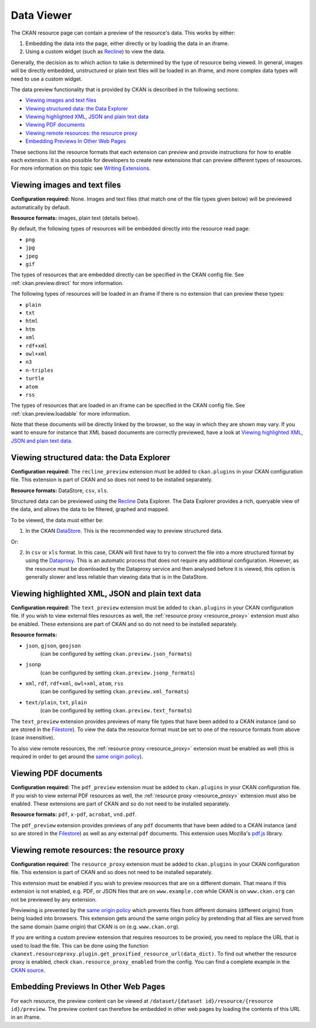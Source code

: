 ===========
Data Viewer
===========

The CKAN resource page can contain a preview of the resource's data.
This works by either:

1. Embedding the data into the page, either directly or by loading the data
   in an iframe.
2. Using a custom widget (such as `Recline <http://okfnlabs.org/recline>`_)
   to view the data.

Generally, the decision as to which action to take is determined by the type of
resource being viewed.
In general, images will be directly embedded, unstructured or plain text
files will be loaded in an iframe, and more complex data types will need to
use a custom widget.

The data preview functionality that is provided by CKAN is described in
the following sections:

* `Viewing images and text files`_
* `Viewing structured data: the Data Explorer`_
* `Viewing highlighted XML, JSON and plain text data`_
* `Viewing PDF documents`_
* `Viewing remote resources: the resource proxy`_
* `Embedding Previews In Other Web Pages`_

These sections list the resource formats that each extension can preview and
provide instructions for how to enable each extension.
It is also possible for developers to create new extensions that can preview
different types of resources.
For more information on this topic see
`Writing Extensions <writing-extensions.html>`_.


Viewing images and text files
-----------------------------

**Configuration required:** None.
Images and text files (that match one of the file types given below) will be
previewed automatically by default.

**Resource formats:** images, plain text (details below).

By default, the following types of resources will be embedded directly into
the resource read page:

* ``png``
* ``jpg``
* ``jpeg``
* ``gif``

The types of resources that are embedded directly can be specified in the
CKAN config file. See :ref:`ckan.preview.direct` for more information.

The following types of resources will be loaded in an iframe if there is no
extension that can preview these types:

* ``plain``
* ``txt``
* ``html``
* ``htm``
* ``xml``
* ``rdf+xml``
* ``owl+xml``
* ``n3``
* ``n-triples``
* ``turtle``
* ``atom``
* ``rss``

The types of resources that are loaded in an iframe can be specified in the
CKAN config file. See :ref:`ckan.preview.loadable` for more information.

Note that these documents will be directly linked by the browser, so the
way in which they are shown may vary. If you want to ensure for instance that
XML based documents are correctly previewed, have a look at `Viewing highlighted XML, JSON and plain text data`_.


Viewing structured data: the Data Explorer
------------------------------------------

.. versionadded:: 2.0
   the ``recline_preview`` extension is new in CKAN 2.0.

**Configuration required:** The ``recline_preview`` extension must be added to
``ckan.plugins`` in your CKAN configuration file.
This extension is part of CKAN and so does not need to be installed separately.

**Resource formats:** DataStore, ``csv``, ``xls``.

Structured data can be previewed using the
`Recline <http://okfnlabs.org/recline>`_ Data Explorer.
The Data Explorer provides a rich, queryable view of the data, and allows the
data to be filtered, graphed and mapped.

To be viewed, the data must either be:

1. In the CKAN `DataStore <datastore.html>`_.
   This is the recommended way to preview structured data.

Or:

2. In ``csv`` or ``xls`` format.
   In this case, CKAN will first have to try to convert the file into a more
   structured format by using the
   `Dataproxy <https://github.com/okfn/dataproxy>`_.
   This is an automatic process that does not require any additional
   configuration.
   However, as the resource must be downloaded by the Dataproxy service and
   then analysed before it is viewed, this option is generally slower and less
   reliable than viewing data that is in the DataStore.


Viewing highlighted XML, JSON and plain text data
-------------------------------------------------

**Configuration required:** The ``text_preview`` extension must be added to
``ckan.plugins`` in your CKAN configuration file. If you wish to view
external files resources as well, the :ref:`resource proxy <resource_proxy>`
extension must also be enabled.
These extensions are part of CKAN and so do not need to be installed
separately.

**Resource formats:**

* ``json``, ``gjson``, ``geojson``
   (can be configured by setting ``ckan.preview.json_formats``)
* ``jsonp``
   (can be configured  by setting ``ckan.preview.jsonp_formats``)
* ``xml``, ``rdf``, ``rdf+xml``, ``owl+xml``, ``atom``, ``rss``
   (can be configured  by setting ``ckan.preview.xml_formats``)
* ``text/plain``, ``txt``, ``plain``
   (can be configured  by setting ``ckan.preview.text_formats``)

The ``text_preview`` extension provides previews of many file types that have been
added to a CKAN instance
(and so are stored in the `Filestore <filestore.html>`_).
To view the data the resource format must be set to one of the resource formats
from above (case insensitive).

To also view remote resources, the :ref:`resource proxy <resource_proxy>`
extension must be enabled as well (this is required in order to get around the
`same origin policy <http://en.wikipedia.org/wiki/Same_origin_policy>`_).

Viewing PDF documents
---------------------

**Configuration required:** The ``pdf_preview`` extension must be added to
``ckan.plugins`` in your CKAN configuration file. If you wish to view external
PDF resources as well, the :ref:`resource proxy <resource_proxy>`
extension must also be enabled.
These extensions are part of CKAN and so do not need to be installed separately.

**Resource formats:** ``pdf``, ``x-pdf``, ``acrobat``, ``vnd.pdf``.

The ``pdf_preview`` extension provides previews of any ``pdf`` documents
that have been added to a CKAN instance (and so are stored in
the `Filestore <filestore.html>`_) as well as any external ``pdf`` documents.
This extension uses Mozilla's `pdf.js <http://mozilla.github.io/pdf.js>`_ library.


.. _resource_proxy:

Viewing remote resources: the resource proxy
--------------------------------------------

**Configuration required:** The ``resource_proxy`` extension must be added to
``ckan.plugins`` in your CKAN configuration file.
This extension is part of CKAN and so does not need to be installed separately.

This extension must be enabled if you wish to preview resources that are on a
different domain. That means if this extension is not enabled, e.g.
PDF, or JSON files that are on ``www.example.com`` while CKAN is on
``www.ckan.org`` can not be previewed by any extension.

Previewing is prevented by the
`same origin policy <http://en.wikipedia.org/wiki/Same_origin_policy>`_ which
prevents files from different domains (different *origins*) from being loaded
into browsers. This extension gets around the same origin policy by pretending
that all files are served from the same domain (same *origin*) that
CKAN is on (e.g. ``www.ckan.org``).

If you are writing a custom preview extension that requires resources to be
proxied, you need to replace the URL that is used to load the file. This can
be done using the function ``ckanext.resourceproxy.plugin.get_proxified_resource_url(data_dict)``.
To find out whether the resource proxy is enabled, check ``ckan.resource_proxy_enabled``
from the config. You can find a complete example in the
`CKAN source <https://github.com/okfn/ckan/blob/793c2607199f2204307c12f83925257cd8eadc5e/ckanext/jsonpreview/plugin.py>`_.


Embedding Previews In Other Web Pages
-------------------------------------

.. versionchanged:: 2.0
   The URL that is used to obtain the contents of the resource preview has
   changed from ``/dataset/{name}/resource/{resource_id}/embed``
   to ``/dataset/{name}/resource/{resource_id}/preview``.

For each resource, the preview content can be viewed at
``/dataset/{dataset id}/resource/{resource id}/preview``.
The preview content can therefore be embedded in other web pages by loading
the contents of this URL in an iframe.
